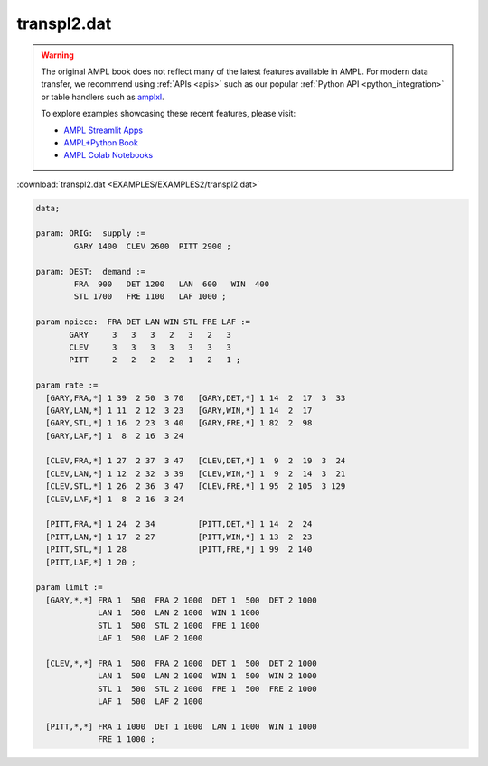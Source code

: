 transpl2.dat
============


.. warning::
    The original AMPL book does not reflect many of the latest features available in AMPL.
    For modern data transfer, we recommend using :ref:`APIs <apis>` such as our popular :ref:`Python API <python_integration>` or table handlers such as `amplxl <https://plugins.ampl.com/amplxl.html>`_.

    
    To explore examples showcasing these recent features, please visit:

    - `AMPL Streamlit Apps <https://ampl.com/streamlit/>`__
    - `AMPL+Python Book <https://ampl.com/mo-book/>`__
    - `AMPL Colab Notebooks <https://ampl.com/colab/>`__

:download:`transpl2.dat <EXAMPLES/EXAMPLES2/transpl2.dat>`

.. code-block:: ampl

    data;
    
    param: ORIG:  supply :=
            GARY 1400  CLEV 2600  PITT 2900 ;
    
    param: DEST:  demand :=
            FRA  900   DET 1200   LAN  600   WIN  400 
            STL 1700   FRE 1100   LAF 1000 ;
    
    param npiece:  FRA DET LAN WIN STL FRE LAF :=
           GARY     3   3   3   2   3   2   3
           CLEV     3   3   3   3   3   3   3
           PITT     2   2   2   2   1   2   1 ;
    
    param rate :=
      [GARY,FRA,*] 1 39  2 50  3 70   [GARY,DET,*] 1 14  2  17  3  33
      [GARY,LAN,*] 1 11  2 12  3 23   [GARY,WIN,*] 1 14  2  17
      [GARY,STL,*] 1 16  2 23  3 40   [GARY,FRE,*] 1 82  2  98
      [GARY,LAF,*] 1  8  2 16  3 24
    
      [CLEV,FRA,*] 1 27  2 37  3 47   [CLEV,DET,*] 1  9  2  19  3  24
      [CLEV,LAN,*] 1 12  2 32  3 39   [CLEV,WIN,*] 1  9  2  14  3  21
      [CLEV,STL,*] 1 26  2 36  3 47   [CLEV,FRE,*] 1 95  2 105  3 129
      [CLEV,LAF,*] 1  8  2 16  3 24
    
      [PITT,FRA,*] 1 24  2 34         [PITT,DET,*] 1 14  2  24
      [PITT,LAN,*] 1 17  2 27         [PITT,WIN,*] 1 13  2  23
      [PITT,STL,*] 1 28               [PITT,FRE,*] 1 99  2 140
      [PITT,LAF,*] 1 20 ;
    
    param limit :=
      [GARY,*,*] FRA 1  500  FRA 2 1000  DET 1  500  DET 2 1000
                 LAN 1  500  LAN 2 1000  WIN 1 1000
                 STL 1  500  STL 2 1000  FRE 1 1000
                 LAF 1  500  LAF 2 1000
    
      [CLEV,*,*] FRA 1  500  FRA 2 1000  DET 1  500  DET 2 1000
                 LAN 1  500  LAN 2 1000  WIN 1  500  WIN 2 1000
                 STL 1  500  STL 2 1000  FRE 1  500  FRE 2 1000
                 LAF 1  500  LAF 2 1000
    
      [PITT,*,*] FRA 1 1000  DET 1 1000  LAN 1 1000  WIN 1 1000
                 FRE 1 1000 ;
